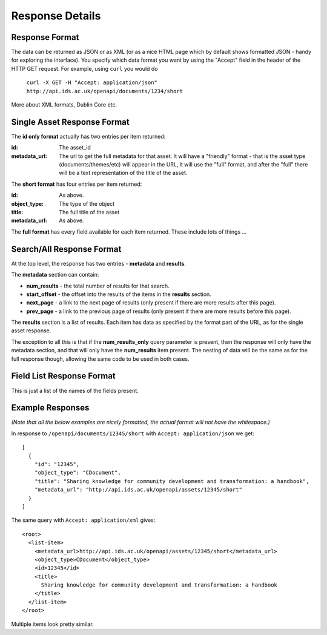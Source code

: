 Response Details
================

Response Format
---------------

The data can be returned as JSON or as XML (or as a nice HTML page which by
default shows formatted JSON - handy for exploring the interface). You specify
which data format you want by using the "Accept" field in the header of
the HTTP GET request. For example, using ``curl`` you would do

    ``curl -X GET -H "Accept: application/json" http://api.ids.ac.uk/openapi/documents/1234/short``

More about XML formats, Dublin Core etc.

Single Asset Response Format
----------------------------

The **id only format** actually has two entries per item returned:

:id:    The asset_id
:metadata_url:   The url to get the full metadata for that asset. It will have a
        "friendly" format - that is the asset type (documents/themes/etc)
        will appear in the URL, it will use the "full" format, and after the
        "full" there will be a text representation of the title of the asset.

The **short format** has four entries per item returned:

:id:          As above.
:object_type: The type of the object
:title:       The full title of the asset
:metadata_url:         As above.

The **full format** has every field available for each item returned. These
include lots of things ...

Search/All Response Format
--------------------------

At the top level, the response has two entries - **metadata** and **results**. 

The **metadata** section can contain:

* **num_results** - the total number of results for that search.
* **start_offset** - the offset into the results of the items in the **results** section.
* **next_page** - a link to the next page of results (only present if there are more results after this page).
* **prev_page** - a link to the previous page of results (only present if there are more results before this page).

The **results** section is a list of results. Each item has data as specified
by the format part of the URL, as for the single asset response.

The exception to all this is that if the **num_results_only** query parameter
is present, then the response will only have the metadata section, and that
will only have the **num_results** item present. The nesting of data will be
the same as for the full response though, allowing the same code to be used in
both cases.

Field List Response Format
--------------------------

This is just a list of the names of the fields present.

Example Responses
-----------------

*(Note that all the below examples are nicely formatted, the actual format will
not have the whitespace.)*

In response to ``/openapi/documents/12345/short`` with ``Accept: application/json`` we get::

  [
    {
      "id": "12345", 
      "object_type": "CDocument", 
      "title": "Sharing knowledge for community development and transformation: a handbook", 
      "metadata_url": "http://api.ids.ac.uk/openapi/assets/12345/short"
    }
  ]

The same query with ``Accept: application/xml`` gives::

  <root>
    <list-item>
      <metadata_url>http://api.ids.ac.uk/openapi/assets/12345/short</metadata_url>
      <object_type>CDocument</object_type>
      <id>12345</id>
      <title>
        Sharing knowledge for community development and transformation: a handbook
      </title>
    </list-item>
  </root>

Multiple items look pretty similar.
